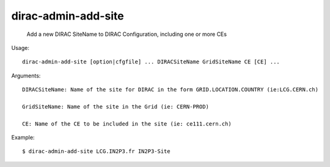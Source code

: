 ===========================
dirac-admin-add-site
===========================

  Add a new DIRAC SiteName to DIRAC Configuration, including one or more CEs

Usage::

  dirac-admin-add-site [option|cfgfile] ... DIRACSiteName GridSiteName CE [CE] ...

Arguments::

  DIRACSiteName: Name of the site for DIRAC in the form GRID.LOCATION.COUNTRY (ie:LCG.CERN.ch)

  GridSiteName: Name of the site in the Grid (ie: CERN-PROD)

  CE: Name of the CE to be included in the site (ie: ce111.cern.ch) 

Example::
  
  $ dirac-admin-add-site LCG.IN2P3.fr IN2P3-Site


